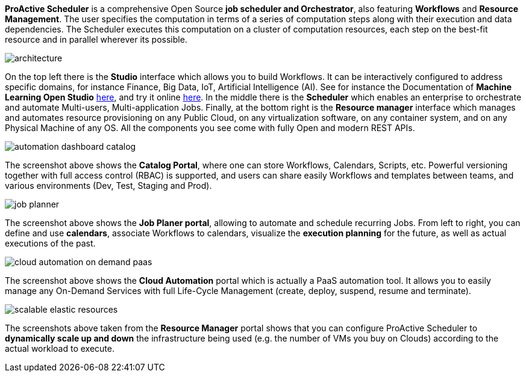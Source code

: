 *ProActive Scheduler* is a comprehensive Open Source *job scheduler and Orchestrator*, also featuring *Workflows* and *Resource Management*. The user specifies the computation in terms of a series of computation
 steps along with their execution and data dependencies. The Scheduler executes this computation on a cluster
 of computation resources, each step on the best-fit resource and in parallel wherever its possible.

image::architecture.png[align=center]

On the top left there is the *Studio* interface which allows you to build Workflows.
It can be interactively configured to address specific domains, for instance Finance, Big Data, IoT, Artificial Intelligence (AI). See for instance the Documentation of *Machine Learning Open Studio* https://www.activeeon.com/public_content/documentation/latest/MLOS/MLOSUserGuide.html[here^], and try it online https://try.activeeon.com/studio/#workflows/templates/machine-learning[here^]. In the middle there is the *Scheduler* which enables an enterprise to orchestrate and automate Multi-users, Multi-application Jobs.
Finally, at the bottom right is the *Resource manager* interface which manages and automates resource provisioning
on any Public Cloud, on any virtualization software, on any container system, and on any Physical Machine of any OS.
All the components you see come with fully Open and modern REST APIs. 

image::automation-dashboard-catalog.png[align=center]

The screenshot above shows the *Catalog Portal*, where one can store Workflows, Calendars, Scripts, etc.
Powerful versioning together with full access control (RBAC) is supported, and users can share easily Workflows and templates between teams, and various environments (Dev, Test, Staging and Prod).

image::job-planner.png[align=center]

The screenshot above shows the *Job Planer portal*, allowing to automate and schedule recurring Jobs. 
From left to right, you can define and use *calendars*, associate Workflows to calendars, visualize the *execution planning* for the future, as well as actual executions of the past. 

image::cloud-automation-on-demand-paas.png[align=center]

The screenshot above shows the *Cloud Automation* portal which is actually a PaaS automation tool. It allows you to easily manage any On-Demand Services with full Life-Cycle Management (create, deploy, suspend, resume and terminate).

image::scalable-elastic-resources.png[align=center]

The screenshots above taken from the *Resource Manager* portal shows that you can configure ProActive Scheduler to *dynamically scale up and down* the infrastructure being used (e.g. the number of VMs you buy on Clouds) according to the actual workload to execute.

